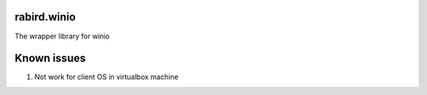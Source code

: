 rabird.winio
-----------

The wrapper library for winio 

Known issues
------------

1. Not work for client OS in virtualbox machine
